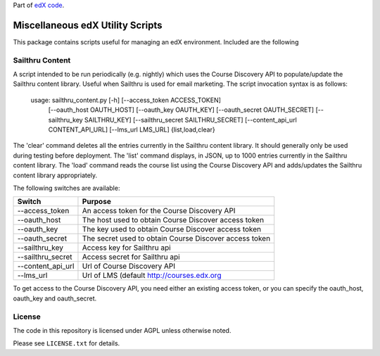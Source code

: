 Part of `edX code`__.

__ http://code.edx.org/

Miscellaneous edX Utility Scripts
=================================

This package contains scripts useful for managing an edX environment.  Included are the following

Sailthru Content
----------------

A script intended to be run periodically (e.g. nightly) which uses the Course Discovery API to populate/update
the Sailthru content library.  Useful when Sailthru is used for email marketing. The script invocation syntax is
as follows:

 usage: sailthru_content.py [-h] [--access_token ACCESS_TOKEN]
                           [--oauth_host OAUTH_HOST] [--oauth_key OAUTH_KEY]
                           [--oauth_secret OAUTH_SECRET]
                           [--sailthru_key SAILTHRU_KEY]
                           [--sailthru_secret SAILTHRU_SECRET]
                           [--content_api_url CONTENT_API_URL]
                           [--lms_url LMS_URL]
                           {list,load,clear}

The 'clear' command deletes all the entries currently in the Sailthru content library.  It should generally only be
used during testing before deployment.  The 'list' command displays, in JSON, up to 1000 entries currently in the
Sailthru content library.  The 'load' command reads the course list using the Course Discovery API and adds/updates
the Sailthru content library appropriately.

The following switches are available:

+--------------------------------+-------------------------------------------------------+
| Switch                         | Purpose                                               |
+================================+=======================================================+
| --access_token                 | An access token for the Course Discovery API          |
+--------------------------------+-------------------------------------------------------+
| --oauth_host                   | The host used to obtain Course Discover access token  |
+--------------------------------+-------------------------------------------------------+
| --oauth_key                    | The key used to obtain Course Discover access token   |
+--------------------------------+-------------------------------------------------------+
| --oauth_secret                 | The secret used to obtain Course Discover access token|
+--------------------------------+-------------------------------------------------------+
| --sailthru_key                 | Access key for Sailthru api                           |
+--------------------------------+-------------------------------------------------------+
| --sailthru_secret              | Access secret for Sailthru api                        |
+--------------------------------+-------------------------------------------------------+
| --content_api_url              | Url of Course Discovery API                           |
+--------------------------------+-------------------------------------------------------+
| --lms_url                      | Url of LMS (default http://courses.edx.org            |
+--------------------------------+-------------------------------------------------------+

To get access to the Course Discovery API, you need either an existing access token, or you can specify the
oauth_host, oauth_key and oauth_secret.


License
-------

The code in this repository is licensed under AGPL unless
otherwise noted.

Please see ``LICENSE.txt`` for details.


